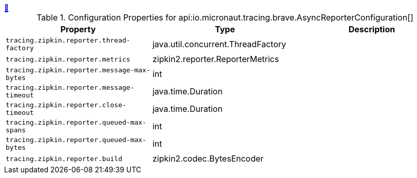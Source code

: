 ++++
<a id="io.micronaut.tracing.brave.AsyncReporterConfiguration" href="#io.micronaut.tracing.brave.AsyncReporterConfiguration">&#128279;</a>
++++
.Configuration Properties for api:io.micronaut.tracing.brave.AsyncReporterConfiguration[]
|===
|Property |Type |Description

| `+tracing.zipkin.reporter.thread-factory+`
|java.util.concurrent.ThreadFactory
|


| `+tracing.zipkin.reporter.metrics+`
|zipkin2.reporter.ReporterMetrics
|


| `+tracing.zipkin.reporter.message-max-bytes+`
|int
|


| `+tracing.zipkin.reporter.message-timeout+`
|java.time.Duration
|


| `+tracing.zipkin.reporter.close-timeout+`
|java.time.Duration
|


| `+tracing.zipkin.reporter.queued-max-spans+`
|int
|


| `+tracing.zipkin.reporter.queued-max-bytes+`
|int
|


| `+tracing.zipkin.reporter.build+`
|zipkin2.codec.BytesEncoder
|


|===